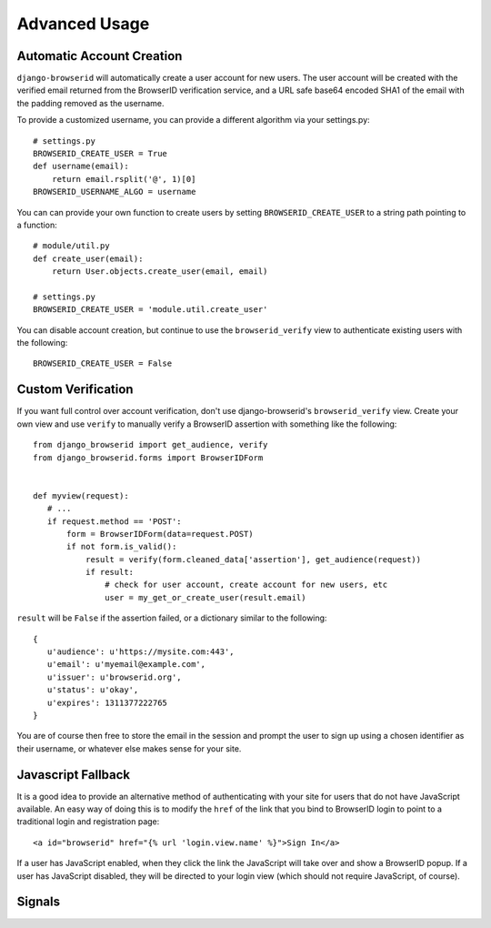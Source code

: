 Advanced Usage
==============

Automatic Account Creation
--------------------------

``django-browserid`` will automatically create a user account for new
users. The user account will be created with the verified
email returned from the BrowserID verification service, and a URL safe
base64 encoded SHA1 of the email with the padding removed as the
username.

To provide a customized username, you can provide a different
algorithm via your settings.py::

   # settings.py
   BROWSERID_CREATE_USER = True
   def username(email):
       return email.rsplit('@', 1)[0]
   BROWSERID_USERNAME_ALGO = username

You can can provide your own function to create users by setting
``BROWSERID_CREATE_USER`` to a string path pointing to a function::

   # module/util.py
   def create_user(email):
       return User.objects.create_user(email, email)

   # settings.py
   BROWSERID_CREATE_USER = 'module.util.create_user'

You can disable account creation, but continue to use the
``browserid_verify`` view to authenticate existing users with the
following::

    BROWSERID_CREATE_USER = False


Custom Verification
-------------------

If you want full control over account verification, don't use
django-browserid's ``browserid_verify`` view. Create your own view and
use ``verify`` to manually verify a BrowserID assertion with something
like the following::

   from django_browserid import get_audience, verify
   from django_browserid.forms import BrowserIDForm


   def myview(request):
      # ...
      if request.method == 'POST':
          form = BrowserIDForm(data=request.POST)
          if not form.is_valid():
              result = verify(form.cleaned_data['assertion'], get_audience(request))
              if result:
                  # check for user account, create account for new users, etc
                  user = my_get_or_create_user(result.email)

``result`` will be ``False`` if the assertion failed, or a dictionary
similar to the following::

   {
      u'audience': u'https://mysite.com:443',
      u'email': u'myemail@example.com',
      u'issuer': u'browserid.org',
      u'status': u'okay',
      u'expires': 1311377222765
   }

You are of course then free to store the email in the session and
prompt the user to sign up using a chosen identifier as their
username, or whatever else makes sense for your site.


Javascript Fallback
-------------------

It is a good idea to provide an alternative method of authenticating with your
site for users that do not have JavaScript available. An easy way of doing this
is to modify the ``href`` of the link that you bind to BrowserID login to point
to a traditional login and registration page::

   <a id="browserid" href="{% url 'login.view.name' %}">Sign In</a>

If a user has JavaScript enabled, when they click the link the JavaScript will
take over and show a BrowserID popup. If a user has JavaScript disabled, they
will be directed to your login view (which should not require JavaScript, of
course).


Signals
-------

.. module:: django_browserid.signals

.. data:: user_created

    Signal triggered when a user is automatically created during authentication.

    * **sender**: The function that created the user instance.
    * **user**: The user instance that was created.